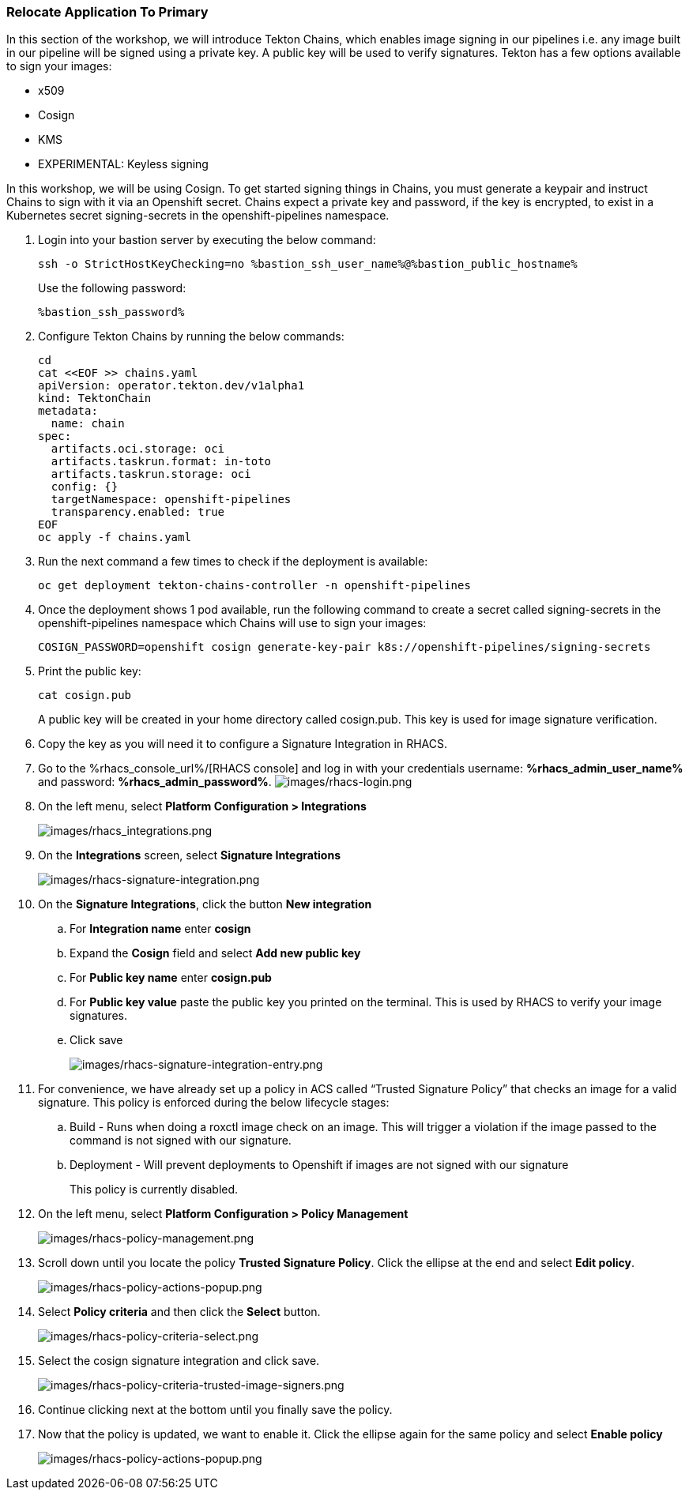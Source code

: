 :guid: %guid%,
:bastion_public_hostname: %bastion_public_hostname%,
:bastion_ssh_password: %bastion_ssh_password%,
:bastion_ssh_user_name: %bastion_ssh_user_name%,
:rhacs_console_url: %rhacs_console_url%
:rhacs_admin_user_name: %rhacs_admin_user_name%
:rhacs_admin_password: %rhacs_admin_password%

=== Relocate Application To Primary

[arabic]
In this section of the workshop, we will introduce Tekton Chains, which enables image signing in our pipelines i.e. any image built in our pipeline will be signed using a private key.  A public key will be used to verify signatures.  Tekton has a few options available to sign your images:

* x509
* Cosign
* KMS
* EXPERIMENTAL: Keyless signing

In this workshop, we will be using Cosign.
To get started signing things in Chains, you must generate a keypair and instruct Chains to sign with it via an Openshift secret. Chains expect a private key and password, if the key is encrypted, to exist in a Kubernetes secret signing-secrets in the openshift-pipelines namespace.

. Login into your bastion server by executing the below command:
+
[source, subs="attributes", role="execute"]
----
ssh -o StrictHostKeyChecking=no %bastion_ssh_user_name%@%bastion_public_hostname%
----
+
Use the following password:
+
[source, subs="attributes", role="execute"]
----
%bastion_ssh_password%
----
+
. Configure Tekton Chains by running the below commands:
+
[source, role="execute"]
----
cd
cat <<EOF >> chains.yaml
apiVersion: operator.tekton.dev/v1alpha1
kind: TektonChain
metadata:
  name: chain
spec:
  artifacts.oci.storage: oci
  artifacts.taskrun.format: in-toto
  artifacts.taskrun.storage: oci
  config: {}
  targetNamespace: openshift-pipelines
  transparency.enabled: true
EOF
oc apply -f chains.yaml
----
+
. Run the next command a few times to check if the deployment is available:
+
[source, role="execute"]
----
oc get deployment tekton-chains-controller -n openshift-pipelines
----
+
. Once the deployment shows 1 pod available, run the following command to create a secret called signing-secrets in the openshift-pipelines namespace which Chains will use to sign your images:
+
[source, role="execute"]
----
COSIGN_PASSWORD=openshift cosign generate-key-pair k8s://openshift-pipelines/signing-secrets
----
+
. Print the public key:
+
[source, role="execute"]
----
cat cosign.pub
----
A public key will be created in your home directory called cosign.pub.  This key is used for image signature verification.
+
. Copy the key as you will need it to configure a Signature Integration in RHACS.
. Go to the %rhacs_console_url%/[RHACS
console] and log in with your credentials username: *%rhacs_admin_user_name%* and password: *%rhacs_admin_password%*.
image:images/rhacs-login.png[images/rhacs-login.png]
+
. On the left menu, select *Platform Configuration > Integrations*
+
image:images/rhacs_integrations.png[images/rhacs_integrations.png]
. On the *Integrations* screen, select *Signature Integrations*
+
image:images/rhacs-signature-integration.png[images/rhacs-signature-integration.png]
. On the *Signature Integrations*, click the button *New integration*
.. For *Integration name* enter *cosign*
.. Expand the *Cosign* field and select *Add new public key*
.. For *Public key name* enter *cosign.pub*
.. For *Public key value* paste the public key you printed on the terminal.  This is used by RHACS to verify your image signatures.
.. Click save
+
image:images/rhacs-signature-integration-entry.png[images/rhacs-signature-integration-entry.png]
+
. For convenience, we have already set up a policy in ACS called “Trusted Signature Policy” that checks an image for a valid signature.  This policy is enforced during the below lifecycle stages:
.. Build  - Runs when doing a roxctl image check on an image.  This will trigger a violation if the image passed to the command is not signed with our signature.
.. Deployment - Will prevent deployments to Openshift if images are not signed with our signature
+
This policy is currently disabled.
+
. On the left menu, select *Platform Configuration > Policy Management*
+
image:images/rhacs-policy-management.png[images/rhacs-policy-management.png]
+
. Scroll down until you locate the policy *Trusted Signature Policy*.  Click the ellipse at the end and select *Edit policy*.
+
image:images/rhacs-policy-actions-popup.png[images/rhacs-policy-actions-popup.png]
+
. Select *Policy criteria* and then click the *Select* button.
+
image:images/rhacs-policy-criteria-select.png[images/rhacs-policy-criteria-select.png]
+
. Select the cosign signature integration and click save.
+
image:images/rhacs-policy-criteria-trusted-image-signers.png[images/rhacs-policy-criteria-trusted-image-signers.png]
+
. Continue clicking next at the bottom until you finally save the policy.
. Now that the policy is updated, we want to enable it.  Click the ellipse again for the same policy and select *Enable policy*
+
image:images/rhacs-policy-actions-popup.png[images/rhacs-policy-actions-popup.png]

